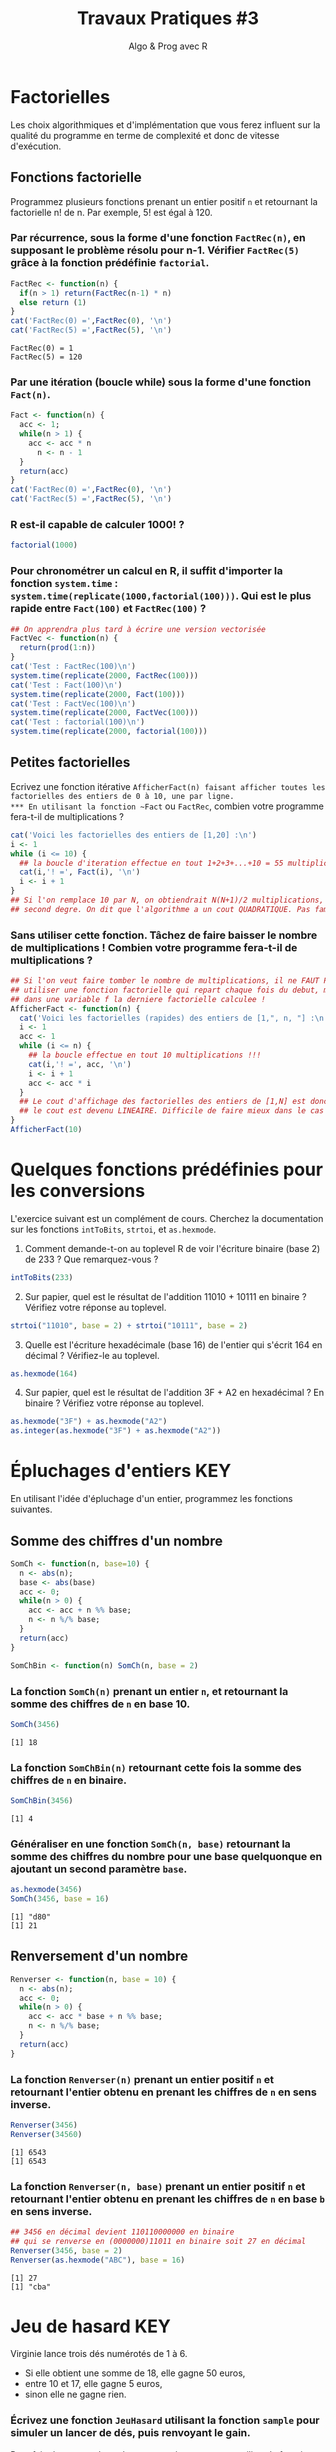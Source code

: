 ﻿#+SETUPFILE: base-template.org
#+TITLE:     Travaux Pratiques #3
#+SUBTITLE:     Algo & Prog avec R
#+OPTIONS: num:1 toc:1
#+PROPERTY: header-args :results output replace :exports none

# # https://stackoverflow.com/questions/47508315/emacs-org-mode-export-to-html-without-syntax-highlighting
* Factorielles
Les choix algorithmiques et d'implémentation que vous ferez influent sur la qualité du programme en terme de complexité et donc de vitesse d'exécution.
** Fonctions factorielle
   Programmez plusieurs fonctions prenant un entier positif ~n~ et retournant la factorielle n! de n. Par exemple, 5! est égal à 120.

*** Par récurrence, sous la forme d'une fonction ~FactRec(n)~, en supposant le problème résolu pour n-1. Vérifier ~FactRec(5)~ grâce à la fonction prédéfinie ~factorial~.
    #+BEGIN_SRC R :session fact
      FactRec <- function(n) {
        if(n > 1) return(FactRec(n-1) * n)
        else return (1)
      }
      cat('FactRec(0) =',FactRec(0), '\n')
      cat('FactRec(5) =',FactRec(5), '\n')
#+END_SRC

    #+RESULTS:
    : FactRec(0) = 1
    : FactRec(5) = 120

*** Par une itération (boucle while) sous la forme d'une fonction ~Fact(n)~.

#+BEGIN_SRC R :session fact
  Fact <- function(n) {
    acc <- 1;
    while(n > 1) {
      acc <- acc * n
        n <- n - 1
    }
    return(acc)
  }
  cat('FactRec(0) =',FactRec(0), '\n')
  cat('FactRec(5) =',FactRec(5), '\n')
#+END_SRC

#+RESULTS:
: FactRec(0) = 1
: FactRec(5) = 120


*** R est-il capable de calculer 1000! ?
#+BEGIN_SRC R
  factorial(1000)
#+END_SRC

#+RESULTS:
: [1] Inf

*** Pour chronométrer un calcul en R, il suffit d'importer la fonction ~system.time~ : ~system.time(replicate(1000,factorial(100)))~. Qui est le plus rapide entre ~Fact(100)~ et ~FactRec(100)~ ?

#+BEGIN_SRC R :session fact
  ## On apprendra plus tard à écrire une version vectorisée
  FactVec <- function(n) {
    return(prod(1:n))
  }
  cat('Test : FactRec(100)\n')
  system.time(replicate(2000, FactRec(100)))
  cat('Test : Fact(100)\n')
  system.time(replicate(2000, Fact(100)))
  cat('Test : FactVec(100)\n')
  system.time(replicate(2000, FactVec(100)))
  cat('Test : factorial(100)\n')
  system.time(replicate(2000, factorial(100)))
#+END_SRC

#+RESULTS:
#+begin_example
Test : FactRec(100)
utilisateur     système      écoulé
      0.166       0.000       0.165
Test : Fact(100)
utilisateur     système      écoulé
      0.011       0.000       0.011
Test : FactVec(100)
utilisateur     système      écoulé
      0.004       0.000       0.004
Test : factorial(100)
utilisateur     système      écoulé
      0.001       0.000       0.001
#+end_example
** Petites factorielles
   Ecrivez une fonction itérative ~AfficherFact(n) faisant afficher toutes les factorielles des entiers de 0 à 10, une par ligne.
*** En utilisant la fonction ~Fact~ ou ~FactRec~, combien votre programme fera-t-il de multiplications ?


#+BEGIN_SRC R :session fact
  cat('Voici les factorielles des entiers de [1,20] :\n')
  i <- 1
  while (i <= 10) {
    ## la boucle d'iteration effectue en tout 1+2+3+...+10 = 55 multiplications
    cat(i,'! =', Fact(i), '\n')
    i <- i + 1
  }
  ## Si l'on remplace 10 par N, on obtiendrait N(N+1)/2 multiplications, polynome du
  ## second degre. On dit que l'algorithme a un cout QUADRATIQUE. Pas fameux...
#+END_SRC

#+RESULTS:
#+begin_example
Voici les factorielles des entiers de [1,20] :
1 ! = 1
2 ! = 2
3 ! = 6
4 ! = 24
5 ! = 120
6 ! = 720
7 ! = 5040
8 ! = 40320
9 ! = 362880
10 ! = 3628800
#+end_example

*** Sans utiliser cette fonction. Tâchez de faire baisser le nombre de multiplications ! Combien votre programme fera-t-il de multiplications ?

#+BEGIN_SRC R
  ## Si l'on veut faire tomber le nombre de multiplications, il ne FAUT PAS
  ## utiliser une fonction factorielle qui repart chaque fois du debut, mais maintenir
  ## dans une variable f la derniere factorielle calculee !
  AfficherFact <- function(n) {
    cat('Voici les factorielles (rapides) des entiers de [1,", n, "] :\n', sep = "")
    i <- 1
    acc <- 1
    while (i <= n) {
      ## la boucle effectue en tout 10 multiplications !!!
      cat(i,'! =', acc, '\n')
      i <- i + 1
      acc <- acc * i
    }
    ## Le cout d'affichage des factorielles des entiers de [1,N] est donc maintenant de N,
    ## le cout est devenu LINEAIRE. Difficile de faire mieux dans le cas present...
  }
  AfficherFact(10)
#+END_SRC

#+RESULTS:
#+begin_example
Voici les factorielles (rapides) des entiers de [1,10] :
1 ! = 1
2 ! = 2
3 ! = 6
4 ! = 24
5 ! = 120
6 ! = 720
7 ! = 5040
8 ! = 40320
9 ! = 362880
10 ! = 3628800
#+end_example

* Quelques fonctions prédéfinies pour les conversions
  L'exercice suivant est un complément de cours.
  Cherchez la documentation sur les fonctions ~intToBits~, ~strtoi~, et ~as.hexmode~.

 1. Comment demande-t-on au toplevel R de voir l'écriture binaire (base 2) de 233 ? Que remarquez-vous ?
#+BEGIN_SRC R  :exports code
  intToBits(233)
#+END_SRC

#+RESULTS:
:  [1] 01 00 00 01 00 01 01 01 00 00 00 00 00 00 00 00 00 00 00 00 00 00 00 00 00
: [26] 00 00 00 00 00 00 00


 2. [@2] Sur papier, quel est le résultat de l'addition 11010 + 10111 en binaire ? Vérifiez votre réponse au toplevel.
#+BEGIN_SRC R  :exports code
  strtoi("11010", base = 2) + strtoi("10111", base = 2)
#+END_SRC

#+RESULTS:
: [1] 49

 3. [@3] Quelle est l'écriture hexadécimale (base 16) de l'entier qui s'écrit 164 en décimal ? Vérifiez-le au toplevel.

#+BEGIN_SRC R :exports code
  as.hexmode(164)
#+END_SRC

#+RESULTS:
: [1] "a4"

 4. [@4] Sur papier, quel est le résultat de l'addition 3F + A2 en hexadécimal ? En binaire ? Vérifiez votre réponse au toplevel.

#+BEGIN_SRC R :exports code
  as.hexmode("3F") + as.hexmode("A2")
  as.integer(as.hexmode("3F") + as.hexmode("A2"))
#+END_SRC

#+RESULTS:
: [1] "e1"
: [1] 225

* Épluchages d'entiers                                    :KEY:
  En utilisant l'idée d'épluchage d'un entier, programmez les fonctions suivantes.
** Somme des chiffres d'un nombre
#+BEGIN_SRC R :results none :session somch
  SomCh <- function(n, base=10) {
    n <- abs(n);
    base <- abs(base)
    acc <- 0;
    while(n > 0) {
      acc <- acc + n %% base;
      n <- n %/% base;
    }
    return(acc)
  }

  SomChBin <- function(n) SomCh(n, base = 2)
#+END_SRC

*** La fonction ~SomCh(n)~ prenant un entier ~n~, et retournant la somme des chiffres de ~n~ en base 10.
#+BEGIN_SRC R :exports both :session somch
  SomCh(3456)
#+END_SRC

#+RESULTS:
: [1] 18


*** La fonction ~SomChBin(n)~ retournant cette fois la somme des chiffres de ~n~ en binaire.
#+BEGIN_SRC R :exports both :session somch
  SomChBin(3456)
#+END_SRC

#+RESULTS:
: [1] 4

*** Généraliser en une fonction ~SomCh(n, base)~ retournant la somme des chiffres du nombre pour une base quelquonque en ajoutant un second paramètre ~base~.

#+BEGIN_SRC R  :exports both :session somch
  as.hexmode(3456)
  SomCh(3456, base = 16)
#+END_SRC

#+RESULTS:
: [1] "d80"
: [1] 21

** Renversement d'un nombre

#+BEGIN_SRC R :results silent :session renverser
  Renverser <- function(n, base = 10) {
    n <- abs(n);
    acc <- 0;
    while(n > 0) {
      acc <- acc * base + n %% base;
      n <- n %/% base;
    }
    return(acc)
  }
#+END_SRC


*** La fonction ~Renverser(n)~ prenant un entier positif ~n~ et retournant l'entier obtenu en prenant les chiffres de ~n~ en sens inverse.
#+BEGIN_SRC R :exports both :session renverser
  Renverser(3456)
  Renverser(34560)
#+END_SRC

#+RESULTS:
: [1] 6543
: [1] 6543

*** La fonction ~Renverser(n, base)~ prenant un entier positif ~n~ et retournant l'entier obtenu en prenant les chiffres de ~n~ en base ~b~ en sens inverse.

#+BEGIN_SRC R :exports both :session renverser
  ## 3456 en décimal devient 110110000000 en binaire
  ## qui se renverse en (0000000)11011 en binaire soit 27 en décimal
  Renverser(3456, base = 2)
  Renverser(as.hexmode("ABC"), base = 16)
#+END_SRC

#+RESULTS:
: [1] 27
: [1] "cba"

* Jeu de hasard                                                         :KEY:
  Virginie lance trois dés numérotés de 1 à 6.
    - Si elle obtient une somme de 18, elle gagne 50 euros,
    - entre 10 et 17, elle gagne 5 euros,
    - sinon elle ne gagne rien.


*** Écrivez une fonction ~JeuHasard~ utilisant la fonction ~sample~ pour simuler un lancer de dés, puis renvoyant le gain.
    Pour faire la somme des valeurs renvoyées par ~sample~, utilisez la fonction ~sum~ ainsi : ~sum(sample(...))~.
 #+BEGIN_SRC R :session jeuHasard
   JeuHasard <- function() {
     somme <- sum(sample(1:6, 3, replace=TRUE))
     if(somme <10) {return(0)}
     else if(somme <18) {return(5)}
     else {return(50)}
   }
  #+END_SRC

 #+RESULTS:

*** Écrire une simulation où Virginie joue jusqu'à ce que son gain total dépasse 50.

    #+BEGIN_SRC R :session jeuHasard
      gain <- 0
      partie <- 0
      while(gain < 50) {
        gain <- gain + JeuHasard()
        partie <- partie + 1
        cat("Partie", partie, ":", gain, "\n")
      }
    #+END_SRC

    #+RESULTS:
    #+begin_example
    Partie 1 : 5
    Partie 2 : 5
    Partie 3 : 5
    Partie 4 : 10
    Partie 5 : 10
    Partie 6 : 10
    Partie 7 : 10
    Partie 8 : 15
    Partie 9 : 20
    Partie 10 : 25
    Partie 11 : 30
    Partie 12 : 30
    Partie 13 : 35
    Partie 14 : 40
    Partie 15 : 45
    Partie 16 : 50
    #+end_example


*** Quelle est la probabilité de gagner 50 euros ? Quelle est l'espérance de gain ? Proposer un tarif pour jouer à ce jeu ? Justifier.

     #+BEGIN_SRC R :session jeuHasard
       ## Estimation de l'espérance par simulation
       n <- 10000
       gains <- replicate(n, JeuHasard())
       cat("Esperance simulée :", sum(gains)/n, "\n")
       ## Calcul théorique de l'espérance
       prob50 <- 1 / 6**3
       tirages <- expand.grid(1:6, 1:6, 1:6)
       sommes <- rowSums(tirages)
       prob5 <- (sum(sommes >= 10) - 1)/ nrow(tirages)
       cat("Esperance théorique", 50*prob50 + 5*prob5, '\n')
     #+END_SRC

     #+RESULTS:
     : Esperance simulée : 3.3375
     : Esperance théorique 3.333333

* Algorithme d'Euclide                                             :UCANCODE:

Lisez le début de la page [[https://fr.wikipedia.org/wiki/Plus_grand_commun_diviseur_de_nombres_entiers][wikipedia du Plus Grand Diviseur Commun (PGCD)]], puis attentivement la [[https://fr.wikipedia.org/wiki/Plus_grand_commun_diviseur_de_nombres_entiers#Algorithme_d'Euclide][section sur l'algorithme d'Euclide]]. Calculer le PGCD de 8 et 20 par la méthode soustractive, puis par divisions.

Nous allons implémenter plusieurs fonctions pour le calcul du *PGCD de deux entiers relatifs*.
Nous utiliserons la définition du [[https://fr.wikipedia.org/wiki/Plus_grand_commun_diviseur_de_nombres_entiers#Plus_grand_au_sens_de_la_divisibilit%C3%A9][plus grand au sens de la divisibilité]].

** Méthode soustractive

   Le PGCD de deux entiers a et b est aussi celui de a et de a - b.

   1. Programmez une fonction récursive ~PgcdSubRec(a,b)~
   2. Programmez une fonction itérative ~PgcdSubIter(a,b)~


#+BEGIN_SRC R :results silent :session pgcd
  PgcdSubRec <- function(a, b) {
    ExecPgcdSubRec <- function(a, b) {
      if(a > b) ifelse(b == 0, a, ExecPgcdSubRec(b, a))
      else ifelse(a == 0, b, ExecPgcdSubRec(a, b - a))
    }
    return(ExecPgcdSubRec(abs(a), abs(b)))
  }

  PgcdSubIter <- function(a, b) {
    a <- abs(a)
    b <- abs(b)
    if(a == 0) return(b)
    while(b != 0) {
      ## cat(a, b, "\n")
      if(b  >= a) {
        b <- b - a
      } else {
        a <- a - b
      }
    }
    return(a)
  }
#+END_SRC

La fonction ~TestPGCD~ effectue des tests simples pour vérifier que le résultat est correct.
#+BEGIN_SRC R :exports code :session pgcd
  TestPGCD <- function(pgcd) {
    system.time(
      stopifnot(
        pgcd(12,8) == 4,
        pgcd(8,12) == 4,
        pgcd(87,116) == 29
        ## Ajouter des tests
        ## ...
      ))
  }
#+END_SRC

Il faut passer en paramètre la fonction à tester.
#+BEGIN_SRC R :exports code :session pgcd
  TestPGCD(PgcdSubRec)
  TestPGCD(PgcdSubIter)
#+END_SRC

Ajouter des tests à la fonction pour vérifier des cas généraux (premiers entre eux ou pas, négatifs, etc) et des cas limites (0, 1, etc).

#+BEGIN_SRC R :results silent :session pgcd
  TestPGCD <- function(pgcd) {
    system.time(
      stopifnot(
        ## identité
        pgcd(12,12) == 12,
        ## non premiers entre eux
        pgcd(12,8) == 4,
        pgcd(8,12) == 4,
        ## nombres négatifs
        pgcd(-8,12) == 4,
        pgcd(8,-12) == 4,
        pgcd(-8,-12) == 4,
        ## premiers entre eux
        pgcd(27,64) == 1,
        pgcd(64,27) == 1,
        ## nombres négatifs
        pgcd(-64,27) == 1,
        pgcd(64,-27) == 1,
        pgcd(-64,-27) == 1,
        ## avec 1
        pgcd(64,1) == 1,
        pgcd(1,64) == 1,
        pgcd(1,1) == 1,
        ## avec 0
        pgcd(63,0) == 63,
        pgcd(0,63) == 63,
        pgcd(0,0) == 0
      ))
  }
#+END_SRC

** Méthode par divisions

   Le PGCD de deux entiers a et b est aussi celui de a et du reste de la division de b par a.

   1. Programmez une fonction récursive ~PgcdDivRec(a,b)~
   2. Programmez une fonction itérative ~PgcdDivIter(a,b)~

#+BEGIN_SRC R :results silent :session pgcd
  PgcdDivRec <- function(a,b) {
    ExecPgcdSubRec <- function(a, b) ifelse(b == 0, a, PgcdDivRec(b, a %% b))
    ExecPgcdSubRec(abs(a), abs(b))
  }

  PgcdDivIter <- function(a, b) {
    a <- abs(a)
    b <- abs(b)
    while(b != 0) {
      ## cat(a, b, "\n")
      r <- a %% b
      a <- b
      b <- r
    }
    return(a)
  }
#+END_SRC

#+RESULTS:

N'oubliez pas de tester vos fonctions.
#+BEGIN_SRC R :exports code :session pgcd
  TestPGCD(PgcdDivRec)
  TestPGCD(PgcdDivIter)
#+END_SRC

#+RESULTS:
: utilisateur     système      écoulé
:       0.001       0.000       0.001
: utilisateur     système      écoulé
:           0           0           0


La fonction ~PerfPGCD~ mesure le temps total d'exécution d'une fonction pour des cas de test avec différents ordres de grandeur.

#+BEGIN_SRC R :exports code :results silent :session pgcd
  PerfPGCD <- function(pgcd) {
    n <- 2**seq(1, 31, 3)
    n <- c(n-1, n)
    df <- expand.grid(a = n, b = n)
    ## print(df) ## afficher les cas de tests
    system.time(apply(df, 1, function(x) pgcd(x[1], x[2])))
  }
#+END_SRC


Comparez les performances des différentes fonctions et interprétez les résultats.

#+BEGIN_SRC R :session pgcd
  PerfPGCD(PgcdDivRec)
  PerfPGCD(PgcdDivIter)
#+END_SRC

#+RESULTS:
: utilisateur     système      écoulé
:       0.025       0.000       0.025
: utilisateur     système      écoulé
:       0.006       0.000       0.006


** Fraction irréductible
  Comment feriez-vous pour savoir si la fraction 51/85 est irréductible ?
  En d'autres termes, peut-on la simplifier ? Par combien ?

  Programmez une fonction ~AfficherFraction(a,b)~ qui prend en paramètres deux entiers ~a~ et ~b~ représentant une fraction ~a/b~ et affiche sa fraction irréductible ~c/d~.

#+BEGIN_SRC R :session pgcd
  AfficherFraction <- function(a, b) {
    d <- PgcdDivIter(a, b)
    cat(sprintf("%d/%d = %d/%d\n", a, b, a/d, b/d))
  }
#+END_SRC

#+RESULTS:

#+BEGIN_SRC R :export both :session pgcd
  AfficherFraction(58,87)
#+END_SRC

#+RESULTS:
: 58/87 = 2/3

** Exercice UCAnCODE

Vous avez maintenant confiance dans la correction et l'efficacité de votre programme de calcul du PGCD.
Allez résoudre l'[[https://51364960.widgets.sphere-engine.com/lp?hash=5ngrjoyzHU][exercice UCAnCODE]] !

* Représentation des nombres en machines
   La fonction ~typeof~ renvoie le type d'un objet.
   #+BEGIN_SRC R :exports both
     typeof(2105)
   #+END_SRC

   #+RESULTS:
   : [1] "double"

   la reponse du "top level" est interessante.

*** Qu'est ce qu'un double en R ?

    double fait partie des  6 [[https://cran.r-project.org/doc/manuals/r-release/R-lang.html#Basic-types][basic atomic vector types]] de R.
    donc 2015 est un vector (des cellules contigues) d'une seule cellule.

*** Pourquoi ca rend double ?
    Voir la réponse [[https://cran.r-project.org/doc/manuals/r-release/R-lang.html#Constants][ici.]]
*** Comment travailler avec un entier ?

#+BEGIN_SRC R :exports both
  typeof(2015L)
   v <- 2015
   typeof(as.integer(v))
#+END_SRC

#+RESULTS:
: [1] "integer"
: [1] "integer"


*** Comment sont représentés les entiers en machine ?
    #+BEGIN_SRC R :exports both
      intToBits(2015)
    #+END_SRC

    #+RESULTS:
    :  [1] 01 01 01 01 01 00 01 01 01 01 01 00 00 00 00 00 00 00 00 00 00 00 00 00 00
    : [26] 00 00 00 00 00 00 00


    Les entiers sont représentés dans un [[https://fr.wikipedia.org/wiki/Syst%C3%A8me_binaire][système binaire]] (base 2).
    Le système binaire le plus courant est l'équivalent en base deux de la [[https://fr.wikipedia.org/wiki/Notation_positionnelle][numération de position]] que nous utilisons en base dix dans la vie courante.
*** les objets de base de R sont les vecteurs.

    Même un entier "tout seul" est représenté par un vecteur \dots de une seule cellule.
    C'est comme ça : [[https://cran.r-project.org/doc/manuals/r-release/R-lang.html#Basic-types][basic types]] ; [[http://adv-r.had.co.nz/Expressions.html][expressions]].
